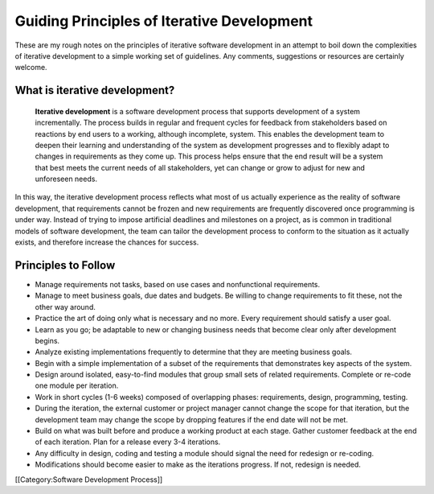 Guiding Principles of Iterative Development
===========================================

These are my rough notes on the principles of iterative software development in an attempt to boil down the complexities of iterative development to a simple working set of guidelines. Any comments, suggestions or resources are certainly welcome.



What is iterative development?
^^^^^^^^^^^^^^^^^^^^^^^^^^^^^^
 **Iterative development**  is a software development process that supports development of a system incrementally. The process builds in regular and frequent cycles for feedback from stakeholders based on reactions by end users to a working, although incomplete, system. This enables the development team to deepen their learning and understanding of the system as development progresses and to flexibly adapt to changes in requirements as they come up. This process helps ensure that the end result will be a system that best meets the current needs of all stakeholders, yet can change or grow to adjust for new and unforeseen needs.

In this way, the iterative development process reflects what most of us actually experience as the reality of software development, that requirements cannot be frozen and new requirements are frequently discovered once programming is under way. Instead of trying to impose artificial deadlines and milestones on a project, as is common in traditional models of software development, the team can tailor the development process to conform to the situation as it actually exists, and therefore increase the chances for success.



Principles to Follow
^^^^^^^^^^^^^^^^^^^^



* Manage requirements not tasks, based on use cases and nonfunctional requirements.
* Manage to meet business goals, due dates and budgets. Be willing to change requirements to fit these, not the other way around.
* Practice the art of doing only what is necessary and no more. Every requirement should satisfy a user goal.
* Learn as you go; be adaptable to new or changing business needs that become clear only after development begins.
* Analyze existing implementations frequently to determine that they are meeting business goals.
* Begin with a simple implementation of a subset of the requirements that demonstrates key aspects of the system.
* Design around isolated, easy-to-find modules that group small sets of related requirements. Complete or re-code one module per iteration.
* Work in short cycles (1-6 weeks) composed of overlapping phases: requirements, design, programming, testing.
* During the iteration, the external customer or project manager cannot change the scope for that iteration, but the development team may change the scope by dropping features if the end date will not be met.
* Build on what was built before and produce a working product at each stage. Gather customer feedback at the end of each iteration. Plan for a release every 3-4 iterations.
* Any difficulty in design, coding and testing a module should signal the need for redesign or re-coding.
* Modifications should become easier to make as the iterations progress. If not, redesign is needed.
[[Category:Software Development Process]]
